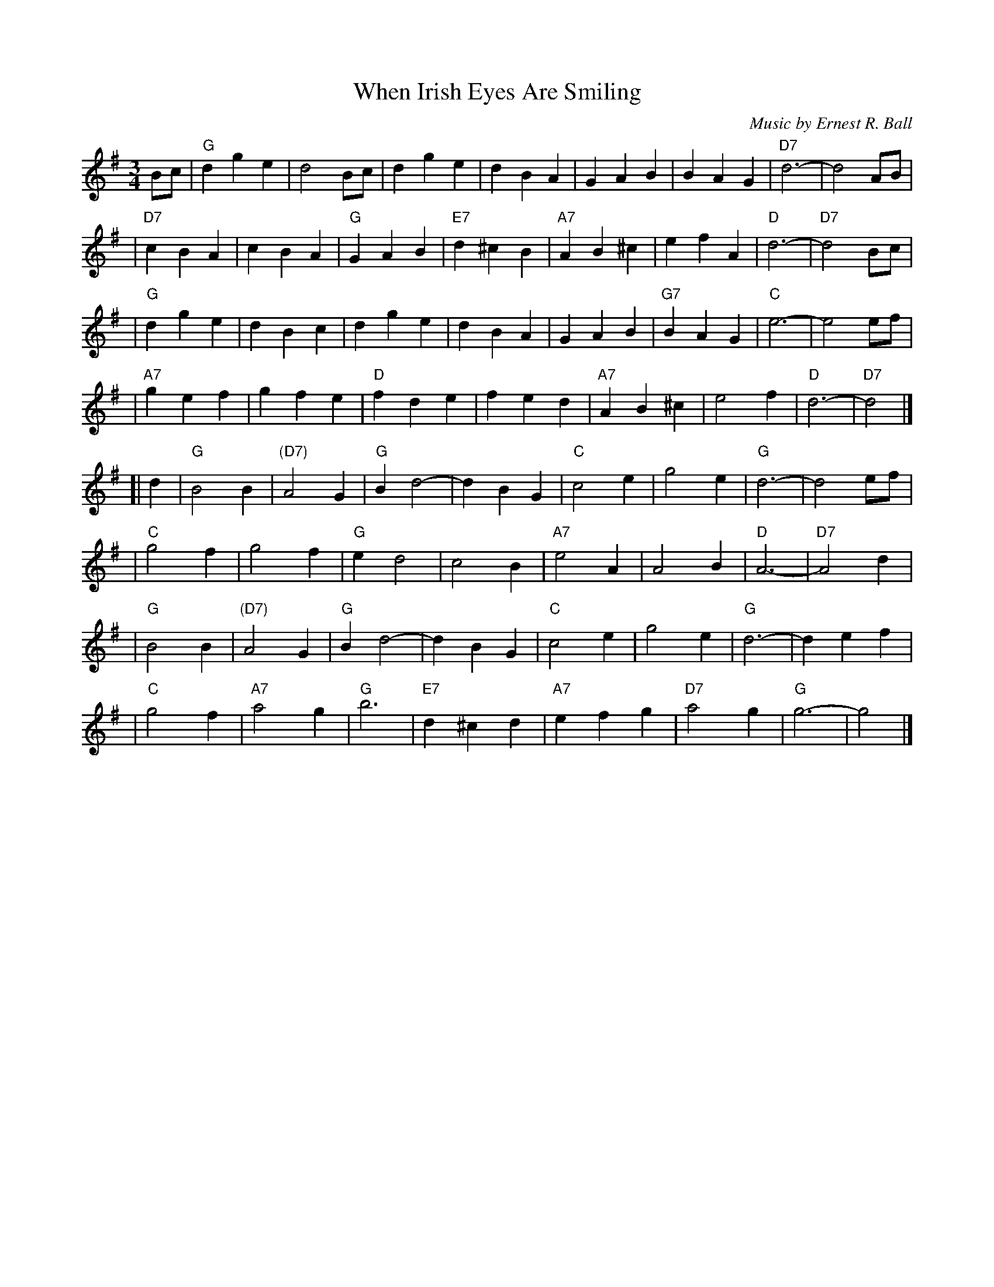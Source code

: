X:1
T:When Irish Eyes Are Smiling
C:Music by Ernest R. Ball
%C:Lyrics by Chauncey Olcott and George Graff Jr.
%%staffsep 30
M:3/4
L:1/4
K:G
B/c/ \
| "G"d g e | d2 B/c/ | d g e | d B A \
|    G A B | B A G |"D7"d3- | d2 A/B/ |
|"D7"c B A | c B A | "G"G A B |"E7"d ^c B \
|"A7"A B^c | e f A | "D"d3- |"D7"d2 B/c/ |
| "G"d g e | d B c | d g e | d B A \
|    G A B |"G7"B A G | "C"e3- | e2 e/f/ |
|"A7"g e f | g f e | "D"f d e | f e d \
|"A7"A B^c | e2 f | "D"d3- |"D7"d2 |]
[| d \
| "G"B2 B | "(D7)"A2 G | "G"B d2- | d B G \
| "C"c2 e | g2 e | "G"d3- | d2 e/f/ |
| "C"g2 f | g2 f | "G"e d2 | c2 B \
|"A7"e2 A | A2 B | "D"A3- | "D7"A2 d |
| "G"B2 B | "(D7)"A2 G | "G"B d2- | d B G \
| "C"c2 e | g2 e | "G"d3- | d e f |
| "C"g2 f | "A7"a2 g | "G"b3 | "E7"d ^c d \
|"A7"ef g | "D7"a2 g | "G"g3- | g2 |]
